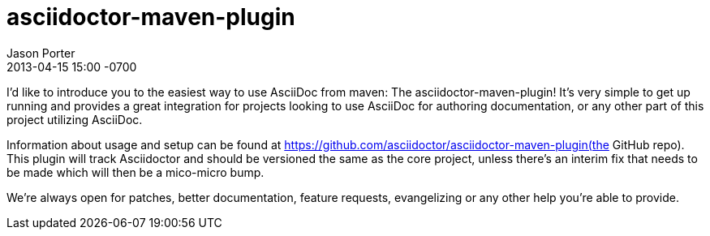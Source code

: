 = asciidoctor-maven-plugin
Jason Porter
2013-04-15
:revdate: 2013-04-15 15:00 -0700 
:gh-repo: https://github.com/asciidoctor/asciidoctor-maven-plugin

I'd like to introduce you to the easiest way to use AsciiDoc from maven: The asciidoctor-maven-plugin! It's very simple to get up running and provides a great integration for projects looking to use AsciiDoc for authoring documentation, or any other part of this project utilizing AsciiDoc.

Information about usage and setup can be found at {gh-repo}(the GitHub repo). This plugin will track Asciidoctor and should be versioned the same as the core project, unless there's an interim fix that needs to be made which will then be a mico-micro bump.

We're always open for patches, better documentation, feature requests, evangelizing or any other help you're able to provide.
